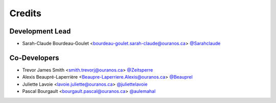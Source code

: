=======
Credits
=======

Development Lead
----------------

* Sarah-Claude Bourdeau-Goulet <bourdeau-goulet.sarah-claude@ouranos.ca> `@Sarahclaude <https://github.com/Sarahclaude>`_

Co-Developers
-------------

* Trevor James Smith <smith.trevorj@ouranos.ca> `@Zeitsperre <https://github.com/Zeitsperre>`_
* Alexis Beaupré-Laperrière <Beaupre-Laperriere.Alexis@ouranos.ca> `@Beauprel <https://github.com/Beauprel>`_
* Juliette Lavoie <lavoie.juliette@ouranos.ca> `@juliettelavoie <https://github.com/juliettelavoie>`_
* Pascal Bourgault <bourgault.pascal@ouranos.ca> `@aulemahal <https://github.com/aulemahal>`_
